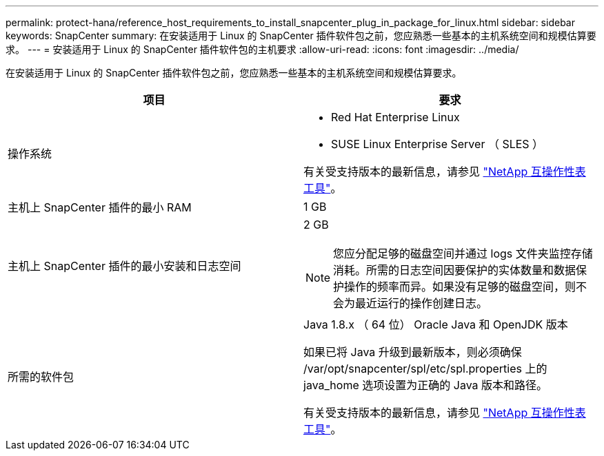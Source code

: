 ---
permalink: protect-hana/reference_host_requirements_to_install_snapcenter_plug_in_package_for_linux.html 
sidebar: sidebar 
keywords: SnapCenter 
summary: 在安装适用于 Linux 的 SnapCenter 插件软件包之前，您应熟悉一些基本的主机系统空间和规模估算要求。 
---
= 安装适用于 Linux 的 SnapCenter 插件软件包的主机要求
:allow-uri-read: 
:icons: font
:imagesdir: ../media/


[role="lead"]
在安装适用于 Linux 的 SnapCenter 插件软件包之前，您应熟悉一些基本的主机系统空间和规模估算要求。

|===
| 项目 | 要求 


 a| 
操作系统
 a| 
* Red Hat Enterprise Linux
* SUSE Linux Enterprise Server （ SLES ）


有关受支持版本的最新信息，请参见 https://imt.netapp.com/matrix/imt.jsp?components=112389;&solution=1257&isHWU&src=IMT["NetApp 互操作性表工具"]。



 a| 
主机上 SnapCenter 插件的最小 RAM
 a| 
1 GB



 a| 
主机上 SnapCenter 插件的最小安装和日志空间
 a| 
2 GB


NOTE: 您应分配足够的磁盘空间并通过 logs 文件夹监控存储消耗。所需的日志空间因要保护的实体数量和数据保护操作的频率而异。如果没有足够的磁盘空间，则不会为最近运行的操作创建日志。



 a| 
所需的软件包
 a| 
Java 1.8.x （ 64 位） Oracle Java 和 OpenJDK 版本

如果已将 Java 升级到最新版本，则必须确保 /var/opt/snapcenter/spl/etc/spl.properties 上的 java_home 选项设置为正确的 Java 版本和路径。

有关受支持版本的最新信息，请参见 https://imt.netapp.com/matrix/imt.jsp?components=112389;&solution=1257&isHWU&src=IMT["NetApp 互操作性表工具"]。

|===